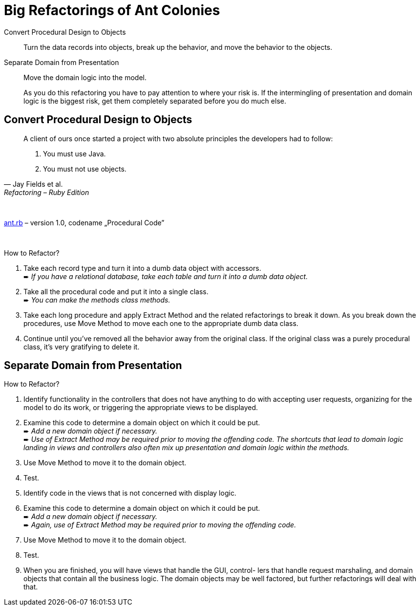 # Big Refactorings of Ant Colonies
:source-highlighter: pygments
:pygments-style: pastie
:icons: font
:experimental:

Convert Procedural Design to Objects::
  Turn the data records into objects, break up the behavior,
  and move the behavior to the objects.
Separate Domain from Presentation::
  Move the domain logic into the model.
+
As you do this refactoring you have to pay attention to where your risk is. If
the intermingling of presentation and domain logic is the biggest risk, get
them completely separated before you do much else.

## Convert Procedural Design to Objects

[quote, Jay Fields et al., Refactoring – Ruby Edition]
____
A client of ours once started a project with two absolute principles the
developers  had to follow:

. You must use Java.
. You must not use objects.
____

{nbsp}

link:lib/ant.rb[ant.rb] – version 1.0, codename „Procedural Code”

{nbsp}

How to Refactor?

. Take each record type and turn it into a dumb data object with accessors. +
   ➨ _If you have a relational database, take each table and turn it into
   a dumb data object._
. Take all the procedural code and put it into a single class. +
   ➨ _You can make the methods class methods._
. Take each long procedure and apply Extract Method and the related
   refactorings to break it down. As you break down the procedures,
   use Move Method to move each one to the appropriate dumb data class.
. Continue until you’ve removed all the behavior away from the original class.
  If the original class was a purely procedural class, it’s very gratifying to
  delete it.

















## Separate Domain from Presentation

How to Refactor?

. Identify functionality in the controllers that does not have anything to do
  with accepting user requests, organizing for the model to do its work, or
  triggering the appropriate views to be displayed.
. Examine this code to determine a domain object on which it could be put. +
  ➨ _Add a new domain object if necessary._ +
  ➨ _Use of Extract Method may be required prior to moving the offending code.
  The shortcuts that lead to domain logic landing in views and controllers
  also often mix up presentation and domain logic within the methods._
. Use Move Method to move it to the domain object.
. Test.
. Identify code in the views that is not concerned with display logic.
. Examine this code to determine a domain object on which it could be put. +
  ➨ _Add a new domain object if necessary._ +
  ➨ _Again, use of Extract Method may be required prior to moving
  the offending code._
. Use Move Method to move it to the domain object.
. Test.
. When you are finished, you will have views that handle the GUI, control- lers
  that handle request marshaling, and domain objects that contain all the
  business logic. The domain objects may be well factored, but further
  refactorings will deal with that.

